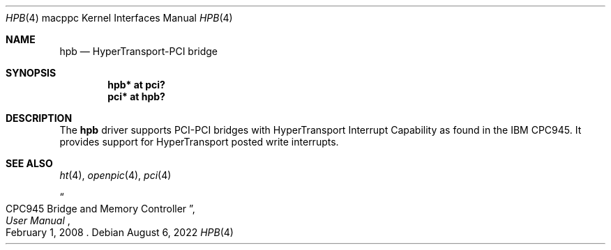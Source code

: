 .\"	$OpenBSD: hpb.4,v 1.3 2022/08/06 11:03:14 jsg Exp $
.\"
.\" Copyright (c) 2015 Martin Pieuchot <mpi@openbsd.org>
.\"
.\" Permission to use, copy, modify, and distribute this software for any
.\" purpose with or without fee is hereby granted, provided that the above
.\" copyright notice and this permission notice appear in all copies.
.\"
.\" THE SOFTWARE IS PROVIDED "AS IS" AND THE AUTHOR DISCLAIMS ALL WARRANTIES
.\" WITH REGARD TO THIS SOFTWARE INCLUDING ALL IMPLIED WARRANTIES OF
.\" MERCHANTABILITY AND FITNESS. IN NO EVENT SHALL THE AUTHOR BE LIABLE FOR
.\" ANY SPECIAL, DIRECT, INDIRECT, OR CONSEQUENTIAL DAMAGES OR ANY DAMAGES
.\" WHATSOEVER RESULTING FROM LOSS OF USE, DATA OR PROFITS, WHETHER IN AN
.\" ACTION OF CONTRACT, NEGLIGENCE OR OTHER TORTIOUS ACTION, ARISING OUT OF
.\" OR IN CONNECTION WITH THE USE OR PERFORMANCE OF THIS SOFTWARE.
.\"
.Dd $Mdocdate: August 6 2022 $
.Dt HPB 4 macppc
.Os
.Sh NAME
.Nm hpb
.Nd HyperTransport-PCI bridge
.Sh SYNOPSIS
.Cd "hpb* at pci?"
.Cd "pci* at hpb?"
.Sh DESCRIPTION
The
.Nm
driver supports PCI-PCI bridges with HyperTransport Interrupt Capability
as found in the IBM CPC945.
It provides support for HyperTransport posted write interrupts.
.Sh SEE ALSO
.Xr ht 4 ,
.Xr openpic 4 ,
.Xr pci 4
.Rs
.%T CPC945 Bridge and Memory Controller
.%B User Manual
.%D February 1, 2008
.Re
